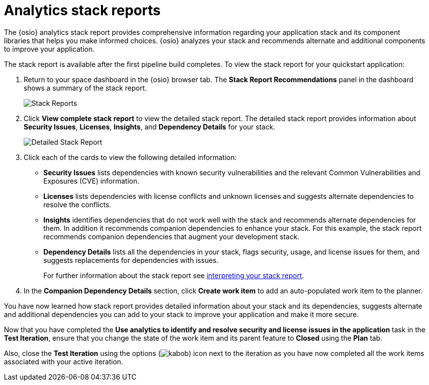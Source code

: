 [id="analytics_stack_reports"]
= Analytics stack reports

The {osio} analytics stack report provides comprehensive information regarding your  application stack and its component libraries that helps you make informed choices. {osio} analyzes your stack and recommends alternate and additional components to improve your application.

The stack report is available after the first pipeline build completes. To view the stack report for your quickstart application:

. Return to your space dashboard in the {osio} browser tab. The *Stack Report Recommendations* panel in the dashboard shows a summary of the stack report.
+
image::stack_reports.png[Stack Reports]
+
. Click *View complete stack report* to view the detailed stack report. The detailed stack report provides information about *Security Issues*, *Licenses*, *Insights*, and *Dependency Details* for your stack.
+
image::detailed_stackreport.png[Detailed Stack Report]
+
. Click each of the cards to view the following detailed information:
+
* *Security Issues* lists dependencies with known security vulnerabilities and the relevant Common Vulnerabilities and Exposures (CVE) information.
* *Licenses* lists dependencies with license conflicts and unknown licenses and suggests alternate dependencies to resolve the conflicts.
* *Insights* identifies dependencies that do not work well with the stack and recommends alternate dependencies for them. In addition it recommends companion dependencies to enhance your stack. For this example, the stack report recommends companion dependencies that augment your development stack.
* *Dependency Details* lists all the  dependencies in your stack, flags security, usage, and license issues for them, and suggests replacements for dependencies with issues.
+
For further information about the stack report see link:user-guide.html#interpreting_stack_report[interpreting your stack report].

. In the *Companion Dependency Details* section, click *Create work item* to add an auto-populated work item to the planner.

You have now learned how stack report provides detailed information about your stack and its dependencies, suggests alternate and additional dependencies you can add to your stack to improve your application and make it more secure.

Now that you have completed the *Use analytics to identify and resolve security and license issues in the application* task in the *Test Iteration*, ensure that you change the state of the work item and its parent feature to *Closed* using the *Plan* tab.

Also, close the *Test Iteration* using the options (image:kabob.png[title="Options"]) icon next to the iteration as you have now completed all the work items associated with your active iteration.
